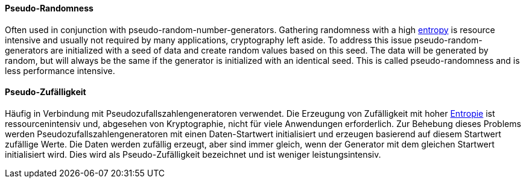 [#term-pseudo-randomness]

// tag::EN[]
==== Pseudo-Randomness

Often used in conjunction with pseudo-random-number-generators. Gathering
randomness with a high <<term-entropy,entropy>> is resource intensive and
usually not required by many applications, cryptography left aside.
To address this issue pseudo-random-generators are initialized with a seed of
data and create random values based on this seed. The data will be generated
by random, but will always be the same if the generator is initialized with an
identical seed. This is called pseudo-randomness and is less performance
intensive.

// end::EN[]

// tag::DE[]
==== Pseudo-Zufälligkeit

Häufig in Verbindung mit Pseudozufallszahlengeneratoren verwendet. Die
Erzeugung von Zufälligkeit mit hoher <<term-entropy,Entropie>> ist
ressourcenintensiv und, abgesehen von Kryptographie, nicht für viele
Anwendungen erforderlich. Zur Behebung dieses Problems werden
Pseudozufallszahlengeneratoren mit einen Daten-Startwert initialisiert
und erzeugen basierend auf diesem Startwert zufällige Werte. Die Daten
werden zufällig erzeugt, aber sind immer gleich, wenn der Generator
mit dem gleichen Startwert initialisiert wird. Dies wird als
Pseudo-Zufälligkeit bezeichnet und ist weniger leistungsintensiv.

// end::DE[]
